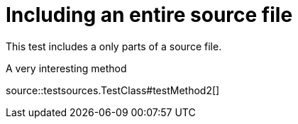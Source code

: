 = Including an entire source file
:source-highlighter: coderay

This test includes a only parts of a source file.

.A very interesting method
source::testsources.TestClass#testMethod2[]
